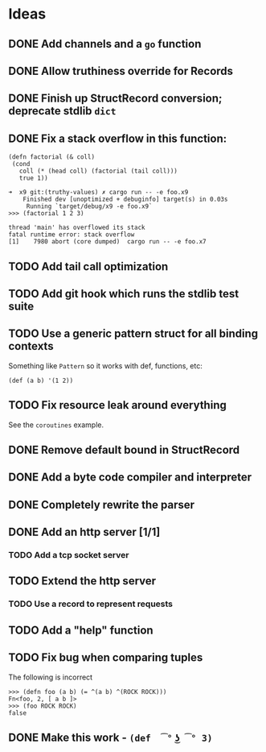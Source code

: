 * Ideas

** DONE Add channels and a =go= function
CLOSED: [2024-07-04 Tue 11:19]

** DONE Allow truthiness override for Records
CLOSED: [2024-07-04 Thur 12.30]

** DONE Finish up StructRecord conversion; deprecate stdlib =dict=

** DONE Fix a stack overflow in this function:

#+begin_src x9
 (defn factorial (& coll)
  (cond
    coll (* (head coll) (factorial (tail coll)))
    true 1))
#+end_src

#+begin_example
➜  x9 git:(truthy-values) ✗ cargo run -- -e foo.x9
    Finished dev [unoptimized + debuginfo] target(s) in 0.03s
     Running `target/debug/x9 -e foo.x9`
>>> (factorial 1 2 3)

thread 'main' has overflowed its stack
fatal runtime error: stack overflow
[1]    7980 abort (core dumped)  cargo run -- -e foo.x7
#+end_example

** TODO Add tail call optimization

** TODO Add git hook which runs the stdlib test suite

** TODO Use a generic pattern struct for all binding contexts

Something like =Pattern= so it works with def, functions, etc:

#+begin_example
(def (a b) '(1 2))
#+end_example

** TODO Fix resource leak around everything

See the =coroutines= example.

** DONE Remove default bound in StructRecord

** DONE Add a byte code compiler and interpreter
CLOSED: [2024-07-04 Thur 20.10]

** DONE Completely rewrite the parser

** DONE Add an http server [1/1]

*** TODO Add a tcp socket server

** TODO Extend the http server

*** TODO Use a record to represent requests

** TODO Add a "help" function

** TODO Fix bug when comparing tuples

The following is incorrect
#+begin_src x9
>>> (defn foo (a b) (= ^(a b) ^(ROCK ROCK)))
Fn<foo, 2, [ a b ]>
>>> (foo ROCK ROCK)
false
#+end_src

** DONE Make this work - =(def  ͡° ͜ʖ ͡° 3)=